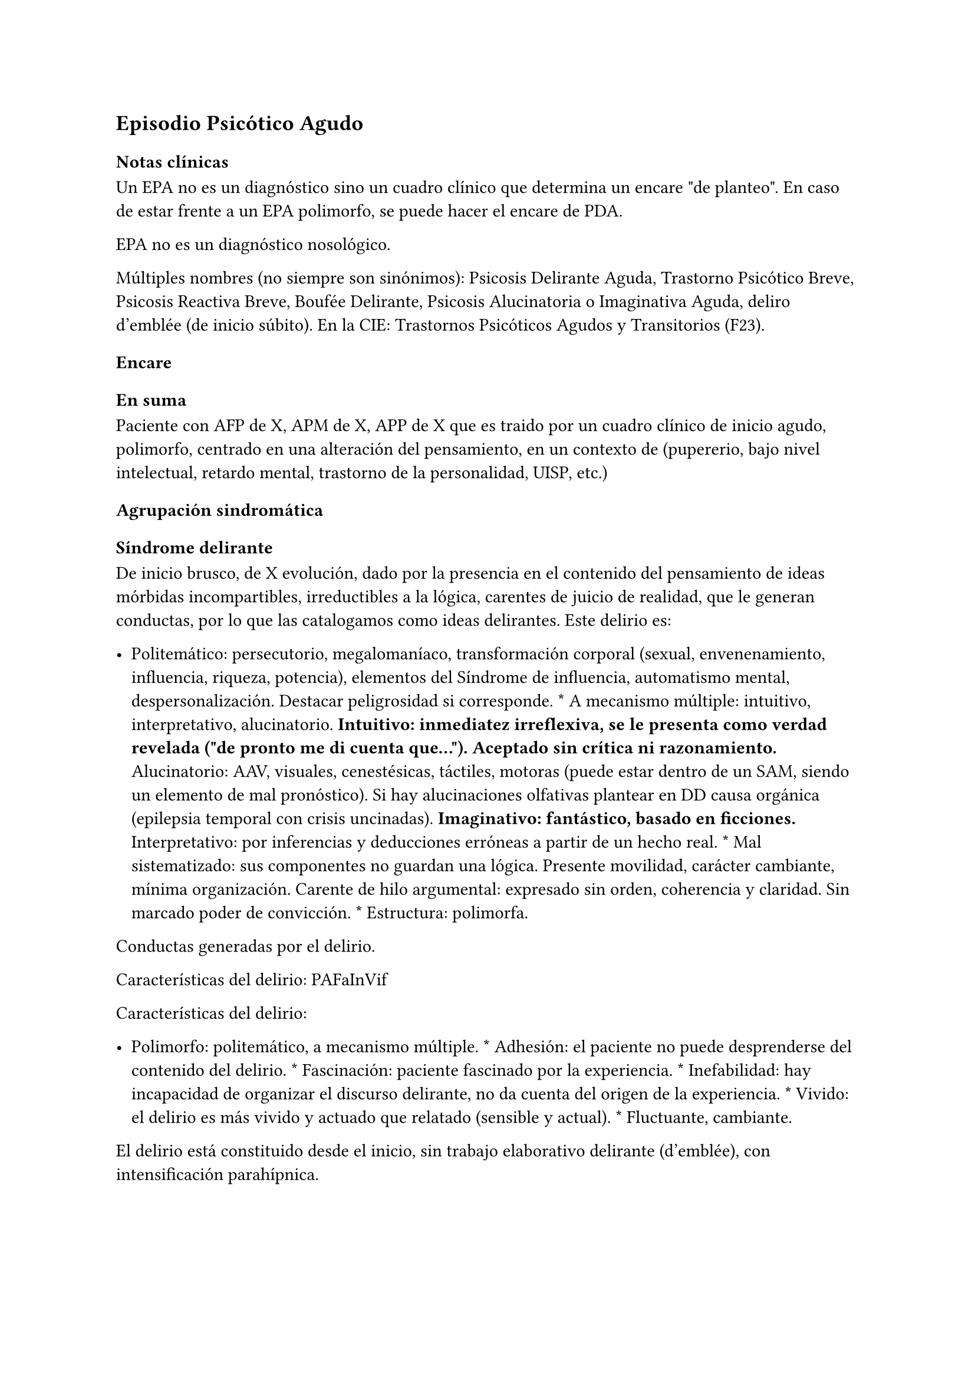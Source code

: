 
== Episodio Psicótico Agudo
<_episodio_psicótico_agudo>
=== Notas clínicas
<_notas_clínicas_8>
Un EPA no es un diagnóstico sino un cuadro clínico que determina un
encare \"de planteo\". En caso de estar frente a un EPA polimorfo, se
puede hacer el encare de PDA.

EPA no es un diagnóstico nosológico.

Múltiples nombres \(no siempre son sinónimos): Psicosis Delirante Aguda,
Trastorno Psicótico Breve, Psicosis Reactiva Breve, Boufée Delirante,
Psicosis Alucinatoria o Imaginativa Aguda, deliro d’emblée \(de inicio
súbito). En la CIE: Trastornos Psicóticos Agudos y Transitorios \(F23).

=== Encare
<_encare_8>
==== En suma
<_en_suma_2>
Paciente con AFP de X, APM de X, APP de X que es traido por un cuadro
clínico de inicio agudo, polimorfo, centrado en una alteración del
pensamiento, en un contexto de \(pupererio, bajo nivel intelectual,
retardo mental, trastorno de la personalidad, UISP, etc.)

==== Agrupación sindromática
<_agrupación_sindromática_7>
===== Síndrome delirante
<_síndrome_delirante_3>
De inicio brusco, de X evolución, dado por la presencia en el contenido
del pensamiento de ideas mórbidas incompartibles, irreductibles a la
lógica, carentes de juicio de realidad, que le generan conductas, por lo
que las catalogamos como ideas delirantes. Este delirio es:

- Politemático: persecutorio, megalomaníaco, transformación corporal
  \(sexual, envenenamiento, influencia, riqueza, potencia), elementos
  del Síndrome de influencia, automatismo mental, despersonalización.
  Destacar peligrosidad si corresponde. \* A mecanismo múltiple:
  intuitivo, interpretativo, alucinatorio. #strong[Intuitivo: inmediatez
  irreflexiva, se le presenta como verdad revelada \(\"de pronto me di
  cuenta que…\"). Aceptado sin crítica ni razonamiento.] Alucinatorio:
  AAV, visuales, cenestésicas, táctiles, motoras \(puede estar dentro de
  un SAM, siendo un elemento de mal pronóstico). Si hay alucinaciones
  olfativas plantear en DD causa orgánica \(epilepsia temporal con
  crisis uncinadas). #strong[Imaginativo: fantástico, basado en
  ficciones.] Interpretativo: por inferencias y deducciones erróneas a
  partir de un hecho real. \* Mal sistematizado: sus componentes no
  guardan una lógica. Presente movilidad, carácter cambiante, mínima
  organización. Carente de hilo argumental: expresado sin orden,
  coherencia y claridad. Sin marcado poder de convicción. \* Estructura:
  polimorfa.

Conductas generadas por el delirio.

Características del delirio: PAFaInVif

Características del delirio:

- Polimorfo: politemático, a mecanismo múltiple. \* Adhesión: el
  paciente no puede desprenderse del contenido del delirio. \*
  Fascinación: paciente fascinado por la experiencia. \* Inefabilidad:
  hay incapacidad de organizar el discurso delirante, no da cuenta del
  origen de la experiencia. \* Vivido: el delirio es más vivido y
  actuado que relatado \(sensible y actual). \* Fluctuante, cambiante.

El delirio está constituido desde el inicio, sin trabajo elaborativo
delirante \(d’emblée), con intensificación parahípnica.

===== Síndrome de alteración del humor y la afectividad
<_síndrome_de_alteración_del_humor_y_la_afectividad_2>
Oscilante en forma solidaria con el delirio. Ansiedad MIDI, manifestada
s/t a nivel de la psicomotricidad. Puede haber aceleración del
pensamiento con taquipsiquia y verborrea. La mímica y gestualidad pueden
estar aumentadas, con fascies cambiante.

===== Síndrome conductual
<_síndrome_conductual_3>
Cuadro actual Auto/heteroagresividad, EPM, CB y pragmatismos,
psicomotricidad \(subsidiario al síndrome delirante ya analizado).

Curso de vida. Sº de consumo de sustancias \(pauta que desconocemos).

===== Síndrome de alteración de la conciencia
<_síndrome_de_alteración_de_la_conciencia>
Toda la persona está alterada en función del delirio. La conciencia se
encuentra polarizada con déficit en la atención espontánea y voluntaria.
Dificultad para ordenar la experiencia consciente en el presente. No
presentifica la entrevista, carece de conciencia mórbida.

Memoria alterada con paramnesias \(falsificaciones del acto mnésico,
mezcla del pasado y presente, de lo real con lo imaginado, con falsos
reconocimientos, ilusión de sosías), sin DOTE.

Hay una atmósfera de estado crepuscular de la conciencia \(fascinación,
\"ser consciente en penumbras\"). Es capaz de estar en el mundo
compartible con OTE, pero con una disgregación y estrechamiento del
campo de la conciencia, como hipnotizado, inmerso en el contenido
patológico de la experiencia, sin poder salir de la misma. Actitud
meditativa y de escucha que permite inferir la fascinación por la
experiencia.

==== Personalidad y Nivel
<_personalidad_y_nivel_6>
Nivel en diferido.

#block[
#strong[Personalidad Destacar todo lo que haya en la HC porque importa
en el DD]

]
y en el pronóstico.

==== Diagnóstico positivo
<_diagnóstico_positivo_8>
===== Nosografía clásica
<_nosografía_clásica_6>
Psicosis. Psicosis aguda

\=\=\=\=\=\= Psicosis delirante aguda

Por: inicio brusco, sin prodromos, de un cuadro con predominio de lo
delirante \(sobre la alteración del humor y de la consciencia), con
curso fluctuante y agravación parahípnica, el carácter intensamente
vivenciado con fascinación e inefabilidad, polimorfismo dado por un
delirio politemático, a mecanismo múltiple, cambiante.

===== DSM-IV
<_dsm_iv_2>
Trastorno psicótico breve \(provisorio).

Trastorno esquizofreniforme \(provisorio), ya que cumple los criterios
de corte transversal para fase activa de esquizofrenia y en cuanto al
corte longitudinal lleva menos de 6 meses de evolución, quedando sujeto
el diagnóstico final a este criterio de duración, plazo en el cual
deberá volver al nivel previo de funcionamiento.

\=\=\=\=\=\= CIE-10

F23: Trastornos psicóticos agudos y transitorios F23.0: TPA polimorfo
sin síntomas de esquizofrenia. F23.1: TPA polimorfo con síntomas de
esquizofrenia. F23.2: TPA de tipo esquizofrénico. F23.3: TPA con
predominio de ideas delirantes. F23.8: Otros TPA y transitorios. F23.9:
TPA y transitorio sin especificación.

==== Diagnósticos diferenciales
<_diagnósticos_diferenciales_5>
Según edad: AP consumo de drogas - Sintomatología acompañante cambiar
orden.

En primer lugar, con otras psicosis de instalación aguda que se pueden
presentar con delirio:

- Manía delirante: AP y AF afectivos. Comparten el debut temprano, la
  existencia de una desestructuración de la conciencia, pudiendo haber
  inquietud motora, verborrea e ideación megalomaníaca en ambas. Pero en
  la PDA predomina el trastorno delirante sobre la afectación del humor,
  siendo la afectividad cambiante, oscilante, congruente con la temática
  delirante. No existe actitud lúdica ni verdadera con fuga de ideas. \*
  Melacolía delirante \(en caso de tener ideas con contenido depresivo).
  Lo descartamos por la ausencia de un síndrome depresivo. En la
  depresión suele haber un inicio más progresivo, centrado en el humor
  en menos, con IPM, DM y el delirio es TOMOPOADIR. En la PDA predomina
  el delirio pos sobre la alteración del humor. \* Causa orgánica o
  medicamentosa: descartaremos por la clínica y paraclínica, no
  existiendo datos en la historia \(tiene más peso en un \> 40 años, sin
  AF ni AP psiquiátricos).

  - Tóxica: intoxicación, uso o abstinencia de estimulantes del SNC,
    alcohol, cocaína, anfetaminas, fenciclidina, alucinógenos,
    antidepresivos, corticoides, clonidina, otros medicamentos
    \(isoniazida, AINEs, digitálicos, anticolinérgicos, L-Dopa,
    suspensión brusca de IMAO). Absinencia de OH, BZD.
    #strong[Endocrinológica: hipertiroidismo, Cushing.] Metabólica:
    porfiria aguda, encefalopatía hepática, hipo / hipercalcemia.
    Enfermedad de Wilson. #strong[Nutricionales: pelagra, déficit de
    tiamina, déficit B12.] Neurológica: tumores, TEC, hematoma subdural,
    epilepsia \(crisis parciales complejas), esclerosis múltiple, corea
    \(Huntington), vascular. Demencias \(Alzheimer, Pick). Ictus.
    #strong[Infecciosa: meningitis, encefalopatía por HIV, encefalitis
    virales. Neurosífilis.] Autoinmune: LES \* Confusión mental o
    Delirium. Comparten la dificultad para ordenar la experiencia
    consciente actual, los falsos reconocimientos. Alejado por la falta
    de estructura onírica en el delirio, ausencia de perplejidad y
    ausencia de causa orgánica clara. En la PDA predomina el delirio por
    sobre la alteración de conciencia.

#block[
Orientadores de organicidad: primer episodio con debut tardío,
atipicidad, alucinaciones olfativas o visuales prominentes, evolución
atípica.

]
Exacerbación de esquizofrenia paranoide: si corresponde a un 2º episodio
de PDA, pese a reiterar episodios delirantes, no pensamos que se trate
de una psicosis crónica por el período intercrítico libre de
sintomatología y sin deterioro pragmático. Eventual DD con Trastorno
Esquizoafectivo.

En caso de muchos elementos de mal pronóstico puede plantearse DD con
inicio de Esquizofrenia.

Psicosis histérica: neurosis histérica descompensada con síntomas
disociativos. Lo descarta la ausencia de una personalida histérica,
falta de antecedentes de síntomas conversivos o disociativos, falta de
desencadenante emocional, beneficio secundario, bella indiferencia y por
la ausencia de conflicto insconsciente en juego. Alternativamente:
trastorno de la personalidad con síntomas disociativos.

==== Diagnóstico etiopatogénico y psicopatológico
<_diagnóstico_etiopatogénico_y_psicopatológico_6>
===== Etiopatogenia
<_etiopatogenia_3>
Multifactorial: biológicos y psicosociales.

Importa destacar el factor terreno \(s/t si hay AF AP de cuadros
similares) que evoca un predisposición del sujeto, una fragilidad yoica
con bajo umbral ara delirar sobre la cual inciden factores
desencadenantes BPS.

En lo biológico: consumo de sustancias, en especial el consumo de
marihuana es un factor de riesgo para el desarrollo de episodios
psicóticos #footnote[Moore, T. H., Zammit, S., Lingford-Hughes, A.,
Barnes, T. R., Jones, P. B., Burke, M., & Lewis, G. \(2007). Cannabis
use and risk of psychotic or affective mental health outcomes: a
systematic review. The Lancet, 370\(9584), 319-328.] , abandono de
medicación.

En lo psicosocial: medio familiar, pérdidas o estresantes.

===== Psicopatología
<_psicopatología_4>
Psicoanálisis: los sucesos estresantes provocan gran angustia que es
proyectada como un mecanismo de defensa en el delirio, siendo el
mecanismo de defensa una negación psicótica de la realidad.

Para Jaspers, esta experiencia delirante primaria se constituye a medida
que el campo de la conciencia se desorganiza, llegando en profundidad a
medio camino del ensueño, viviendo la experiencia delirante y
alucinatoria como la proyección del inconsciente hacia el mundo
exterior.

Según la TOD de Ey, corresponde a una desestructuración de conciencia de
2° grado o conciencia oniroide, con ósmosis de los espacios
vitales/vivenciales \(realidad externa e interna), en la cual la
conciencia se hace suficientemente imaginativa como para que instale
secundariamente la experiencia delirante y alucinatoria como una
proyección del inconsciente.

La vivencia delirante se constituye a medida que el campo de la
conciencia se desorganiza.

==== Paraclínica
<_paraclínica_8>
El diagnóstico es clínico. Realizaremos exámenes para: descartar
diagnósticos diferenciales \(s/t lo orgánico), con vistas al
tratamiento, de valoración general). Se solicitarán estudios desde un
triple punto de vista: biológico, psicológico y social.

===== Biológico
<_biológico_6>
Examen físico completo, con énfasis en lo neurológico. Consulta con
internista. Buscaremos elementos para descartar causas orgánicas
reversibles del cuadro \(HTEC, estigmas de UISP, síntomas neurológicos
focales y de irritación meníngea.

Rutinas: hemograma, glicemia, función renal, orina, ionograma, funcional
y enzimograma hepático \(ecefalopatía hepática y por uso de fármacos de
metabolización hepática).

En mujer en edad genital activa: test de embarazo.

Si hay elementos clínicos que lo ameriten: TAC / RNM. Sabiendo que no se
recomienda la realización de TAC o RMN de rutina en un primer episodio
de psicosis, excepto que exista algún otro elemento de sospecha
#footnote[Albon, E., Tsourapas, A., Frew, E., Davenport, C., Oyebode,
F., Bayliss, S., … & Meads, C. \(2008). Structural neuroimaging in
psychosis: a systematic review and economic evaluation.]
#footnote[Khandanpour, N., Hoggard, N., & Connolly, D. J. A. \(2013).
The role of MRI and CT of the brain in first episodes of psychosis.
Clinical radiology, 68\(3), 245-250.].

Para descartar diagnósticos diferenciales:

#block[
#set enum(numbering: "1.", start: 1)
+ monitorización de fármacos y drogas en sangre y orina. . HIV
  \(encefalopatía por HIV), VDRL \(neurosífilis). Si la situaciuón lo
  amerita: HVB, HVC. . Función tiroidea. . Según la clínica: EEG con
  deprivación de sueño y registro prolongado.
]

Para descartar contraindicaciones ante eventual tratamiento con ECT:
consulta con cardiólogo, ECG, RxTx, examen neurológico y Fondo de ojo.

===== Psicológico
<_psicológico_6>
Luego de superado el cuadro actual. Tests de personalidad proyectivos y
no proyectivos, tests de nivel \(Bender, Weschler). Procurando conocer
la conflictividad del paciente así como sus aspectos más sanos,
mecanismos de defensa, integridad de la organización del pensamiento y
manejo de la agresividad y angustia, para un abordaje terapéutico
eventual.

===== Social
<_social_5>
Entrevistas con terceros para ampliar información, inventario de eventos
vitales, analizar incidencia el medio en la patología, valoración de la
red de soporte social, Interesa investigar el nivel de funcionamiento
previo y la eventual existencia de un corte existencial. Explicaremos
las medidas terapéuticas a realizar, riesgos y beneficios de la ECT,
obteniendo el consentimiento informado por escrito por parte de
familiares. Datos de internaciones anteriores, tratamiento instituido y
respuesta al mismo.

==== Tratamiento
<_tratamiento_9>
El tratamiento será dinámico, adaptado a la evolución clínica, realizado
por equipo multidisciplinario.

Internaremos en Hospital Psiquiátrico, dado el intenso estado delirante,
alucinatorio, del paciente y la inestabilidad psíquica que esto implica,
que puede llevar a conductas auto o heteroagresivas con consecuencias
médico-legales.

Lo ideal es una sala individual, sin elementos de riesgo \(ventanas,
espejos), con asistencia de enfermería especializada las 24 horas y
acompañante continentador a permanencia.

De esta forma lograremos:

#block[
#set enum(numbering: "1.", start: 1)
+ continentar al paciente calmando su sufrimiento psíquico . tratar el
  delirio de forma rápida y eficaz . acortar la duración del episodio
  actual, mejorando el pronóstico . ajustar la medicación de forma
  rápida según la evolución del cuadro . proteger al paciente y terceros
  de las posibles complicaciones médico-legales . vigilar fuga y
  conductas de riesgo / autoeliminación . realizar la paraclínica
  necesaria para descartar diferenciales
]

Realizaremos estrictos controles clínicos y monitoreo del tratamiento.

===== Biológico
<_biológico_7>
Haloperidol, NL incisivo, con efecto antidelirante, del grupo de las
Butirofenonas, 5 mg i/m H8 y H20, que regularemos según respuesta
clínica y tolerancia \(pudiendo agregar otros 5 mg H14 i/m de ser
necesario). Controlaremos la aparición de efectos secundarios tipo
extrapiramidal \(temblor, rigidez, rueda dentada, bradipsiquia). Si
aparecen concentraremos las dosis en la noche \(ya que éstos no aparecen
durante el sueño). Actúa bloqueando los receptores dopaminérgicos D2
cortico-meso-límbicos.

#block[
Deben vigilarse efectos extrapiramidales \(en especial distonías agudas)
en pacientes varones, jóvenes. En caso se puede plantear asociar
antiparkinsonianos de entrada. Similares consideraciones en caso de AF
de enfermedad de Parkinson o de AP de reacciones extrapiramidales.

]
- Si no lo controlamos de éste modo, agregaremos un antiparkinsoniano de
  síntesis como el Biperideno 2 mg v/o H8 H14. Si hay distonías agudas:
  Biperideno 2 mg i/m c/8 hs que en 2-3 días se pasa a v/o.

Pasaremos la medicación a v/o si a los 5-7 día obtenemos mejoría.

Si no hay mejoría, agregaremos otros 5 mg i/m H14 de Haloperidol.

#block[
#strong[Falta de respuesta Si a los 10-14 días no hubo mejoría]

]
clínica/sintomática significativa en la actividad delirante y/o
alucinatoria y persiste la dificultad en el contacto con la realidad
indicaremos ECT a realizar por anestesista, con paciente en ayunas, 1
sesión cada día por medio con oxigenoterapia, monitoreo ECG y EEG, con
anestesia a determinar por anestesista y curarizantes como la
succinilcolina, con colocación de electrodos bitemporal. Controlaremos
la duración de la convulsión. Regularemos la cantidad de sesiones según
respuesta, planteando inicialmente entre 8-12 sesiones para lograr el
efecto deseado. Vigilaremos al paciente luego de cada sesión sabiendo
que pueden existir cefaleas y trastornos mnésicos de breve duración.
Debemos contar previamente con consentimiento informado firmado por
familiar responsable.

La ECT puede ser de primera elección en caso de riesgo vital \(rechazo
de alimentos, mal estado general, contraindicaciones de antipsicóticos).

#block[
#strong[Ansiedad Lorazepam 1 amp i/m cada 6-8 horas, pasando luego a vía
oral.]

]
Segunda línea: Levomepromazina \(NL sedativo) 25 mg i/m cada 8 horas. En
este caso estaremos atentos a los efectos secundarios: sedación,
hipotensión postural, efectos anticolinérgicos).

#block[
#strong[Insomnio Flunitrazepam 2m 1c v/o noche o, de requerir IM,
Midazolam 1]

]
amp im.

===== Psicológico
<_psicológico_7>
Entrevistas diarias para:

- promover alianza terapéutica \* configurando un marco continentador y
  de apoyo \* evaluando si hay la crítica del delirio. \* investigando y
  reforzando aspectos sanos \* evaluando facto desencadenante y
  estresores ambientales

Valorar la posibilidad de psicoterapia una vez superado el cuadro
actual, supeditado a paraclínica.

===== Social
<_social_6>
Visitas a discreción, personas más aptas

Información a familia de la enfermedad y del pronóstico, jerarquizando
cumplimiento de la medicación. Buscar alianza terapéutica entre la
familia y el equipo tratante.

Medidas psicoterapéuticas para disminuir el estrés familiar que propicia
recaídas.

#block[
#strong[Alta]

]
Se efectuará una vez logrado:

- Remisión total o considerable de la sintomatología delirante \*
  Aparición de crítica \* Normalización de las CB, la afectividad y el
  autocuidado \* Ausencia de ideación suicida

Una vez lograda la remisión otorgaremos el alta hospitalaria con
Haloperidol 5 mg v/o H8 y H20 \(con la dosis con que se obtuvo mejoría)
\(retorno al hogar como factor de estrés). Biperideno según lo
mencionado antes. Eventualmente medicación sedativa para lo que
preferimos una benzodiacepina de vida media larga.

Realizaremos controles en policlínica seriados, que iremos espaciando
hasta llegar a un control mensual. Mantendremos las dosis de Haloperidol
que según la evolución iremos disminuyendo lentamente mes a mes \(según
historia) luego de 6 meses-1 año, hasta lograr la dosis mínima eficaz.

En caso de perfil de bajo cumplimiento indicaremos un NL de depósito tal
como Decanoato de Haloperidol i/m cada 21 días, sabiendo que 100 mg i/m
de NLD corresponden a 5 mg v/o \(10 v/o \= 150 mg HD; 15 v/o \= 200 mg
HD). Segunda línea: Palmitato de Pipotiazina cada 4 semanas).

==== Evolución y pronóstico
<_evolución_y_pronóstico_6>
Pensamos obtener la remisión del cuadro actual con el tratamiento
instituido. El pronóstico dependerá de la adhesión al tratamiento y
controles pautados.

- PVI: sujeto a riesgos vitales que impliquen sus conductas delirantes.
  Posibilidad de instalación de depresión postpsicótica. \* PPI y PPA:
  puede ser variable.

Evolución:

50% evolucionan favorablemente 50% restante:

- intermitente con repetición de episodios similares \* evolución a
  cuadros afectivos \* evolución a psicosis crónica tipo esquizofrenia

Este paciente presenta elementos de buen/mal pronóstico:

Buen pronóstico:

- profunda alteración de la conciencia. Gran desestructuración \(cuanto
  más confuso mejor pronóstico)

- brusquedad del inicio delirio

- breve duración de las crisis

- polimorfismo

- buena respuesta al tratamiento

- trastornos del humor

- intensamente vivenciado

- AP de cuadro similares breves con buena respuesta

- reactividad del cuadro

- AP de RAP grupo B, sobre todo histriónicos \(dramatización,
  teatralidad).

- riqueza imaginativa

- alteración de CB

Mal pronóstico:

- automatismo mental importante

- presencia de elementos de SDD

- sistematización del delirio

- duración de las crisis

- elementos centrados en la corporeidad / hipocondríacos

- resistencia a la terapéutica o abandonos de tratamientos

- AP de RAP grupo A \(s/t esquizoide)

- aplanamiento afectivo

- AF de psicosis crónica

- persistencia de estresores ambientales / mala continentación
  socio-familiar

===== Notas psicosis puerperal
<_notas_psicosis_puerperal>
En caso de psicosis puerperal:

- riesgo inicial 1/500 primíparas \* en lo subsiguientes partos: 1/3

Depresión puerperal no psicótica \= 10-15

Etiología:

- hormonal \* factores psicosociales: estrés, cambios vitales por
  emabrazo \(matrimonio, roles). Psicoanálisis: pérdida narcisita del yo
  independiente.

Predisponentes:En las primíparas y pacientes con AP o AF de trastornos
del estado de ánimo o episodios previos de depresión o psicosis
postparto, se incrementa el riesgo. Recurrencia elevada: psicosis 1/3,
depresión 1/2.

==== En suma Hemos visto un paciente de sexo X, de X años, procedente de
<_en_suma_hemos_visto_un_paciente_de_sexo_x_de_x_años_procedente_de>
MSEC X, con AF de X, APM de X, APP de X, que consulta por X, en quien
diagnosticamos X, reconociendo como desencadenantes X, planteando
diagnósticos diferenciales con X, que hemos estudiado con X, realizado
un tratamiento con X, planteando un pronóstico X.

